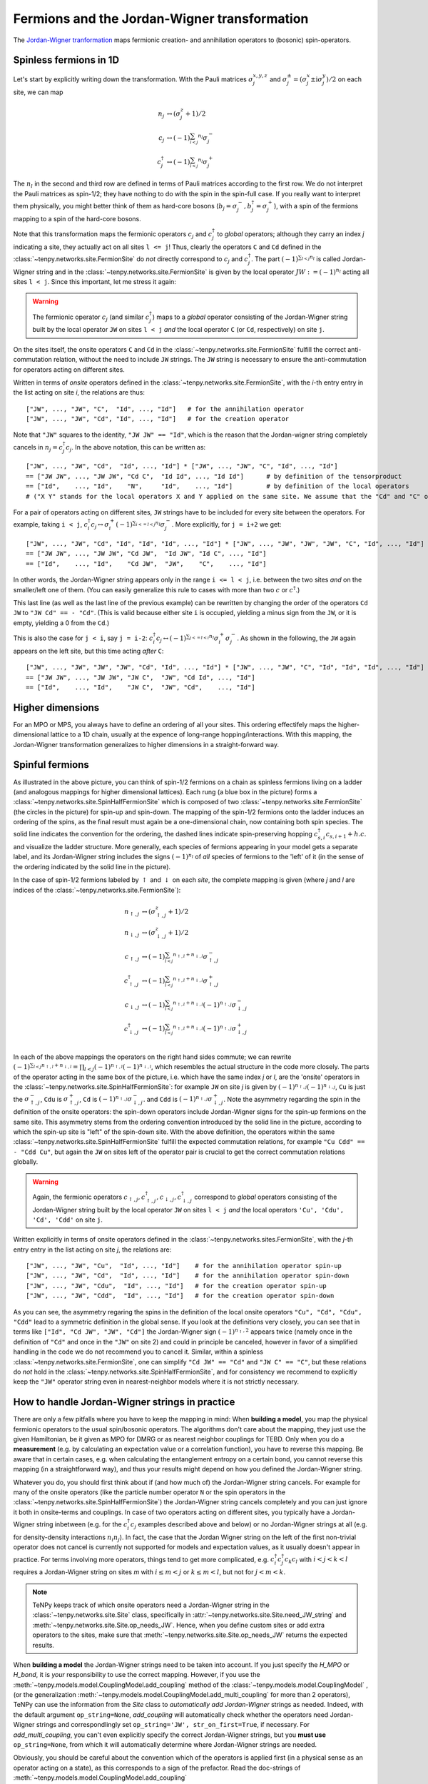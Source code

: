 Fermions and the Jordan-Wigner transformation
=============================================

The `Jordan-Wigner tranformation <https://en.wikipedia.org/wiki/Jordan-Wigner_transformation>`_
maps fermionic creation- and annihilation operators to (bosonic) spin-operators.


Spinless fermions in 1D
-----------------------
Let's start by explicitly writing down the transformation.
With the Pauli matrices :math:`\sigma^{x,y,z}_j` and :math:`\sigma^{\pm}_j = (\sigma^x_j \pm \mathrm{i} \sigma^y_j)/2` on each site,
we can map 

.. math ::
    n_j         &\leftrightarrow (\sigma^{z}_j + 1)/2        \\
    c_j         &\leftrightarrow (-1)^{\sum_{l < j} n_l} \sigma^{-}_j             \\
    c_j^\dagger &\leftrightarrow (-1)^{\sum_{l < j} n_l} \sigma^{+}_j  

The :math:`n_l` in the second and third row are defined in terms of Pauli matrices according to the first row.
We do not interpret the Pauli matrices as spin-1/2; they have nothing to do with the spin in the spin-full case.
If you really want to interpret them physically, you might better think of them as hard-core bosons 
(:math:`b_j =\sigma^{-}_j, b^\dagger_j=\sigma^{+}_j`),
with a spin of the fermions mapping to a spin of the hard-core bosons.

Note that this transformation maps the fermionic operators :math:`c_j` and :math:`c^\dagger_j` to *global* operators; although they carry an index `j` indicating
a site, they actually act on all sites ``l <= j``!
Thus, clearly the operators ``C`` and ``Cd`` defined in the :class:`~tenpy.networks.site.FermionSite` do *not* directly correspond to :math:`c_j` and
:math:`c^\dagger_j`.
The part :math:`(-1)^{\sum_{l < j} n_l}` is called Jordan-Wigner string and in the :class:`~tenpy.networks.site.FermionSite` is given by the local operator 
:math:`JW := (-1)^{n_l}` acting all sites ``l < j``.
Since this important, let me stress it again:

.. warning ::
    The fermionic operator :math:`c_j` (and similar :math:`c^\dagger_j`) maps to a *global* operator consisting of
    the Jordan-Wigner string built by the local operator ``JW`` on sites ``l < j`` *and* the local operator ``C`` (or ``Cd``, respectively) on site ``j``.

On the sites itself, the onsite operators ``C`` and ``Cd`` in the :class:`~tenpy.networks.site.FermionSite` fulfill the correct anti-commutation relation, without the need to include ``JW`` strings.
The ``JW`` string is necessary to ensure the anti-commutation for operators acting on different sites.

Written in terms of `onsite` operators defined in the :class:`~tenpy.networks.site.FermionSite`, 
with the `i`-th entry entry in the list acting on site `i`, the relations are thus::

    ["JW", ..., "JW", "C",  "Id", ..., "Id"]   # for the annihilation operator
    ["JW", ..., "JW", "Cd", "Id", ..., "Id"]   # for the creation operator
    
Note that ``"JW"`` squares to the identity, ``"JW JW" == "Id"``, 
which is the reason that the Jordan-wigner string completely cancels in :math:`n_j = c^\dagger_j c_j`. 
In the above notation, this can be written as::

    ["JW", ..., "JW", "Cd",  "Id", ..., "Id"] * ["JW", ..., "JW", "C", "Id", ..., "Id"]
    == ["JW JW", ..., "JW JW", "Cd C",  "Id Id", ..., "Id Id"]      # by definition of the tensorproduct
    == ["Id",    ..., "Id",    "N",     "Id",    ..., "Id"]         # by definition of the local operators
    # ("X Y" stands for the local operators X and Y applied on the same site. We assume that the "Cd" and "C" on the first line act on the same site.)

For a pair of operators acting on different sites, ``JW`` strings have to be included for every site between the operators.
For example, taking ``i < j``, 
:math:`c^\dagger_i c_j \leftrightarrow \sigma_i^{+} (-1)^{\sum_{i <=l < j} n_l}  \sigma_j^{-}`. 
More explicitly, for ``j = i+2`` we get::

    ["JW", ..., "JW", "Cd", "Id", "Id", "Id", ..., "Id"] * ["JW", ..., "JW", "JW", "JW", "C", "Id", ..., "Id"]
    == ["JW JW", ..., "JW JW", "Cd JW",  "Id JW", "Id C", ..., "Id"] 
    == ["Id",    ..., "Id",    "Cd JW",  "JW",    "C",    ..., "Id"] 

In other words, the Jordan-Wigner string appears only in the range ``i <= l < j``, i.e. between the two sites *and* on the smaller/left one of them.
(You can easily generalize this rule to cases with more than two :math:`c` or :math:`c^\dagger`.)

This last line (as well as the last line of the previous example) can be rewritten by changing the order of the operators ``Cd JW`` to ``"JW Cd" == - "Cd"``.
(This is valid because either site ``i`` is occupied, yielding a minus sign from the ``JW``, or it is empty, yielding a 0 from the ``Cd``.)

This is also the case for ``j < i``, say ``j = i-2``:
:math:`c^\dagger_i c_j \leftrightarrow (-1)^{\sum_{j <=l < i} n_l} \sigma_i^{+} \sigma_j^{-}`. 
As shown in the following, the ``JW`` again appears on the left site,
but this time acting *after* ``C``::

    ["JW", ..., "JW", "JW", "JW", "Cd", "Id", ..., "Id"] * ["JW", ..., "JW", "C", "Id", "Id", "Id", ..., "Id"]
    == ["JW JW", ..., "JW JW", "JW C",  "JW", "Cd Id", ..., "Id"] 
    == ["Id",    ..., "Id",    "JW C",  "JW", "Cd",    ..., "Id"] 




Higher dimensions
-----------------
For an MPO or MPS, you always have to define an ordering of all your sites. This ordering effectifely maps the
higher-dimensional lattice to a 1D chain, usually at the expence of long-range hopping/interactions.
With this mapping, the Jordan-Wigner transformation generalizes to higher dimensions in a straight-forward way.


Spinful fermions
-----------------

.. image :: /images/JordanWignerSpinHalf.*

As illustrated in the above picture, you can think of spin-1/2 fermions on a chain as spinless fermions living on a ladder (and analogous mappings for higher dimensional lattices).
Each rung (a blue box in the picture) forms a :class:`~tenpy.networks.site.SpinHalfFermionSite` 
which is composed of two :class:`~tenpy.networks.site.FermionSite` (the circles in the picture) for spin-up and spin-down.
The mapping of the spin-1/2 fermions onto the ladder induces an ordering of the spins, as the final result must again be a one-dimensional chain, now containing both spin species.
The solid line indicates the convention for the ordering, the dashed lines indicate spin-preserving hopping :math:`c^\dagger_{s,i} c_{s,i+1} + h.c.` 
and visualize the ladder structure.
More generally, each species of fermions appearing in your model gets a separate label, and its Jordan-Wigner string
includes the signs :math:`(-1)^{n_l}` of *all* species of fermions to the 'left' of it (in the sense of the ordering indicated by the solid line in the picture).

In the case of spin-1/2 fermions labeled by :math:`\uparrow` and :math:`\downarrow` on each `site`, the complete mapping is given (where `j` and `l` are indices of the :class:`~tenpy.networks.site.FermionSite`):

.. math ::
    n_{\uparrow,j} &\leftrightarrow (\sigma^{z}_{\uparrow,j} + 1)/2                                                                                  \\
    n_{\downarrow,j} &\leftrightarrow (\sigma^{z}_{\downarrow,j} + 1)/2                                                                              \\
    c_{\uparrow,j} &\leftrightarrow (-1)^{\sum_{l < j} n_{\uparrow,l} + n_{\downarrow,l}} \sigma^{-}_{\uparrow,j}                                    \\
    c^\dagger_{\uparrow,j} &\leftrightarrow (-1)^{\sum_{l < j} n_{\uparrow,l} + n_{\downarrow,l}} \sigma^{+}_{\uparrow,j}                           \\
    c_{\downarrow,j} &\leftrightarrow (-1)^{\sum_{l < j} n_{\uparrow,l} + n_{\downarrow,l}} (-1)^{n_{\uparrow,j}} \sigma^{-}_{\downarrow,j}          \\
    c^\dagger_{\downarrow,j} &\leftrightarrow (-1)^{\sum_{l < j} n_{\uparrow,l} + n_{\downarrow,l}} (-1)^{n_{\uparrow,j}} \sigma^{+}_{\downarrow,j} \\

In each of the above mappings the operators on the right hand sides commute; we can rewrite
:math:`(-1)^{\sum_{l < j} n_{\uparrow,l} + n_{\downarrow,l}} = \prod_{l < j} (-1)^{n_{\uparrow,l}} (-1)^{n_{\downarrow,l}}`,
which resembles the actual structure in the code more closely.
The parts of the operator acting in the same box of the picture, i.e. which have the same index `j` or `l`, 
are the 'onsite' operators in the :class:`~tenpy.networks.site.SpinHalfFermionSite`:
for example ``JW`` on site `j` is given by :math:`(-1)^{n_{\uparrow,j}} (-1)^{n_{\downarrow,j}}`, 
``Cu`` is just the :math:`\sigma^{-}_{\uparrow,j}`, ``Cdu`` is :math:`\sigma^{+}_{\uparrow,j}`,
``Cd`` is :math:`(-1)^{n_{\uparrow,j}} \sigma^{-}_{\downarrow,j}`.
and ``Cdd`` is :math:`(-1)^{n_{\uparrow,j}} \sigma^{+}_{\downarrow,j}`.
Note the asymmetry regarding the spin in the definition of the onsite operators:
the spin-down operators include Jordan-Wigner signs for the spin-up fermions on the same site. 
This asymmetry stems from the ordering convention introduced by the solid line in the picture, according to which the spin-up site
is "left" of the spin-down site. With the above definition, the operators within the same :class:`~tenpy.networks.site.SpinHalfFermionSite` fulfill the expected commutation relations,
for example ``"Cu Cdd" == - "Cdd Cu"``, but again the ``JW`` on sites left of the operator pair is crucial to get the correct
commutation relations globally.

.. warning ::
    Again, the fermionic operators :math:`c_{\uparrow,j}, c^\dagger_{\uparrow,j}, c_{\downarrow,j}, c^\dagger_{\downarrow,j}` correspond to  *global* operators consisting of
    the Jordan-Wigner string built by the local operator ``JW`` on sites ``l < j`` *and* the local operators ``'Cu', 'Cdu', 'Cd', 'Cdd'`` on site ``j``.

Written explicitly in terms of onsite operators defined in the :class:`~tenpy.networks.sites.FermionSite`,
with the `j`-th entry entry in the list acting on site `j`, the relations are::

    ["JW", ..., "JW", "Cu",  "Id", ..., "Id"]    # for the annihilation operator spin-up
    ["JW", ..., "JW", "Cd",  "Id", ..., "Id"]    # for the annihilation operator spin-down
    ["JW", ..., "JW", "Cdu",  "Id", ..., "Id"]   # for the creation operator spin-up
    ["JW", ..., "JW", "Cdd",  "Id", ..., "Id"]   # for the creation operator spin-down

As you can see, the asymmetry regaring the spins in the definition of the local onsite operators ``"Cu", "Cd", "Cdu", "Cdd"`` lead to a symmetric definition in the global sense.
If you look at the definitions very closely, you can see that in terms like ``["Id", "Cd JW", "JW", "Cd"]`` the
Jordan-Wigner sign :math:`(-1)^{n_\uparrow,2}` appears twice (namely once in the definition of ``"Cd"`` and once in the ``"JW"`` on site
2) and could in principle be canceled, however in favor of a simplified handling in the code we do not recommend you to cancel it.
Similar, within a spinless :class:`~tenpy.networks.site.FermionSite`, one can simplify ``"Cd JW" == "Cd"`` and ``"JW C" == "C"``, 
but these relations do *not* hold in the :class:`~tenpy.networks.site.SpinHalfFermionSite`, 
and for consistency we recommend to explicitly keep the ``"JW"`` operator string even in nearest-neighbor models where it is not strictly necessary.


How to handle Jordan-Wigner strings in practice
-----------------------------------------------

There are only a few pitfalls where you have to keep the mapping in mind:
When **building a model**, you map the physical fermionic operators to the usual spin/bosonic operators.
The algorithms don't care about the mapping, they just use the given Hamiltonian, be it given as MPO for DMRG or as nearest neighbor couplings for TEBD.
Only when you do a **measurement** (e.g. by calculating an expectation value or a correlation function), you have to reverse this mapping.
Be aware that in certain cases, e.g. when calculating the entanglement entropy on a certain bond,
you cannot reverse this mapping (in a straightforward way), and thus your results might depend on how you defined the Jordan-Wigner string.

Whatever you do, you should first think about if (and how much of) the Jordan-Wigner string cancels.
For example for many of the onsite operators (like the particle number operator ``N`` or the spin operators in the :class:`~tenpy.networks.site.SpinHalfFermionSite`)
the Jordan-Wigner string cancels completely and you can just ignore it both in onsite-terms and couplings.
In case of two operators acting on different sites, you typically have a Jordan-Wigner string inbetween (e.g. for the
:math:`c^\dagger_i c_j` examples described above and below) or no Jordan-Wigner strings at all (e.g. for density-density
interactions :math:`n_i n_j`).
In fact, the case that the Jordan Wigner string on the left of the first non-trivial operator does not cancel is currently not supported
for models and expectation values, as it usually doesn't appear in practice.
For terms involving more operators, things tend to get more complicated, e.g. :math:`c^\dagger_i c^\dagger_j c_k c_l` with
:math:`i < j < k < l` requires a Jordan-Wigner string on sites `m` with :math:`i \leq m <j` or :math:`k \leq m <l`, but
not for :math:`j < m < k`.

.. note ::
    TeNPy keeps track of which onsite operators need a Jordan-Wigner string in the :class:`~tenpy.networks.site.Site` class,
    specifically in :attr:`~tenpy.networks.site.Site.need_JW_string` and :meth:`~tenpy.networks.site.Site.op_needs_JW`.
    Hence, when you define custom sites or add extra operators to the sites, make sure that 
    :meth:`~tenpy.networks.site.Site.op_needs_JW` returns the expected results.

When **building a model** the Jordan-Wigner strings need to be taken into account. 
If you just specify the `H_MPO` or `H_bond`, it is *your* responsibility to use the correct mapping.
However, if you use the :meth:`~tenpy.models.model.CouplingModel.add_coupling` method of the 
:class:`~tenpy.models.model.CouplingModel` ,
(or the generalization :meth:`~tenpy.models.model.CouplingModel.add_multi_coupling` for more than 2 operators),
TeNPy can use the information from the `Site` class to *automatically add Jordan-Wigner* strings as needed.
Indeed, with the default argument ``op_string=None``, `add_coupling` will automatically check whether the operators
need Jordan-Wigner strings and correspondlingly set ``op_string='JW', str_on_first=True``, if necessary.
For `add_multi_coupling`, you can't even explicitly specify the correct Jordan-Wigner strings, but you **must use**
``op_string=None``, from which it will automatically determine where Jordan-Wigner strings are needed.

Obviously, you should be careful about the convention which of the operators is applied first (in a physical
sense as an operator acting on a state), as this corresponds to a sign of the prefactor.
Read the doc-strings of :meth:`~tenpy.models.model.CouplingModel.add_coupling`
:meth:`~tenpy.models.model.CouplingModel.add_multi_coupling` for details.

As a concrete example, let us specify a hopping
:math:`\sum_{i} (c^\dagger_i c_{i+1} + h.c.) = \sum_{i} (c^\dagger_i c_{i+1} + c^\dagger_{i} c_{i-1})`
in a 1D chain of :class:`~tenpy.networks.site.FermionSite` with :meth:`~tenpy.models.model.CouplingModel.add_coupling`.
The recommended way is just::

    self.add_coupling(strength, 0, 'Cd', 0, 'C', 1, plus_hc=True) 

If you want to specify both the Jordan-Wigner string and the ``h.c.`` term explicitly, you can use::

    self.add_coupling(strength, 0, 'Cd', 0, 'C', 1, op_string='JW', str_on_first=True) 
    self.add_coupling(strength, 0, 'Cd', 0, 'C', -1, op_string='JW', str_on_first=True)

Slightly more complicated, to specify the hopping
:math:`\sum_{\langle i, j\rangle, s} (c^\dagger_{s,i} c_{s,j} + h.c.)`
in the Fermi-Hubbard model on a 2D square lattice, we could use::

    for (dx, dy) in [(1, 0), (0, 1)]:
        self.add_coupling(strength, 0, 'Cdu', 0, 'Cu', (dx, dy), plus_hc=True)  # spin up
        self.add_coupling(strength, 0, 'Cdd', 0, 'Cd', (dx, dy), plus_hc=True)  # spin down

    # or without `plus_hc`
    for (dx, dy) in [(1, 0), (-1, 0), (0, 1), (0, -1)]:  # include -dx !
        self.add_coupling(strength, 0, 'Cdu', 0, 'Cu', (dx, dy))  # spin up
        self.add_coupling(strength, 0, 'Cdd', 0, 'Cd', (dx, dy))  # spin down

    # or specifying the 'JW' string explicitly
    for (dx, dy) in [(1, 0), (-1, 0), (0, 1), (0, -1)]:
        self.add_coupling(strength, 0, 'Cdu', 0, 'Cu', (dx, dy), 'JW', True)  # spin up
        self.add_coupling(strength, 0, 'Cdd', 0, 'Cd', (dx, dy), 'JW', True)  # spin down


The most important functions for doing **measurements** are probably :meth:`~tenpy.networks.mps.MPS.expectation_value`
and :meth:`~tenpy.networks.mps.MPS.correlation_function`. Again, if all the Jordan-Wigner strings cancel, you don't have
to worry about them at all, e.g. for many onsite operators or correlation functions involving only number operators.
If you build multi-site operators to be measured by `expectation_value`, take care to include the Jordan-Wigner
string correctly.

Some MPS methods like
:meth:`~tenpy.networks.mps.MPS.correlation_function`,
:meth:`~tenpy.networks.mps.MPS.expectation_value_term` and
:meth:`~tenpy.networks.mps.MPS.expectation_value_terms_sum` automatically add Jordan-Wigner strings 
(at least with default arguments).
Other more low-level functions like :meth:`~tenpy.networks.mps.MPS.expectation_value_multi_sites` don't do it.
Hence, you should always watch out during measurements, if the function used needs special treatment for Jordan-Wigner strings.
